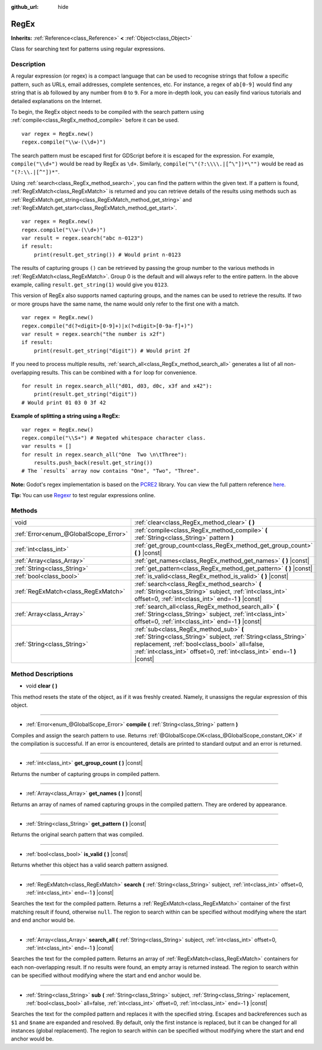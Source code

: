 :github_url: hide

.. Generated automatically by doc/tools/make_rst.py in Godot's source tree.
.. DO NOT EDIT THIS FILE, but the RegEx.xml source instead.
.. The source is found in doc/classes or modules/<name>/doc_classes.

.. _class_RegEx:

RegEx
=====

**Inherits:** :ref:`Reference<class_Reference>` **<** :ref:`Object<class_Object>`

Class for searching text for patterns using regular expressions.

Description
-----------

A regular expression (or regex) is a compact language that can be used to recognise strings that follow a specific pattern, such as URLs, email addresses, complete sentences, etc. For instance, a regex of ``ab[0-9]`` would find any string that is ``ab`` followed by any number from ``0`` to ``9``. For a more in-depth look, you can easily find various tutorials and detailed explanations on the Internet.

To begin, the RegEx object needs to be compiled with the search pattern using :ref:`compile<class_RegEx_method_compile>` before it can be used.

::

    var regex = RegEx.new()
    regex.compile("\\w-(\\d+)")

The search pattern must be escaped first for GDScript before it is escaped for the expression. For example, ``compile("\\d+")`` would be read by RegEx as ``\d+``. Similarly, ``compile("\"(?:\\\\.|[^\"])*\"")`` would be read as ``"(?:\\.|[^"])*"``.

Using :ref:`search<class_RegEx_method_search>`, you can find the pattern within the given text. If a pattern is found, :ref:`RegExMatch<class_RegExMatch>` is returned and you can retrieve details of the results using methods such as :ref:`RegExMatch.get_string<class_RegExMatch_method_get_string>` and :ref:`RegExMatch.get_start<class_RegExMatch_method_get_start>`.

::

    var regex = RegEx.new()
    regex.compile("\\w-(\\d+)")
    var result = regex.search("abc n-0123")
    if result:
        print(result.get_string()) # Would print n-0123

The results of capturing groups ``()`` can be retrieved by passing the group number to the various methods in :ref:`RegExMatch<class_RegExMatch>`. Group 0 is the default and will always refer to the entire pattern. In the above example, calling ``result.get_string(1)`` would give you ``0123``.

This version of RegEx also supports named capturing groups, and the names can be used to retrieve the results. If two or more groups have the same name, the name would only refer to the first one with a match.

::

    var regex = RegEx.new()
    regex.compile("d(?<digit>[0-9]+)|x(?<digit>[0-9a-f]+)")
    var result = regex.search("the number is x2f")
    if result:
        print(result.get_string("digit")) # Would print 2f

If you need to process multiple results, :ref:`search_all<class_RegEx_method_search_all>` generates a list of all non-overlapping results. This can be combined with a ``for`` loop for convenience.

::

    for result in regex.search_all("d01, d03, d0c, x3f and x42"):
        print(result.get_string("digit"))
    # Would print 01 03 0 3f 42

\ **Example of splitting a string using a RegEx:**\ 

::

    var regex = RegEx.new()
    regex.compile("\\S+") # Negated whitespace character class.
    var results = []
    for result in regex.search_all("One  Two \n\tThree"):
        results.push_back(result.get_string())
    # The `results` array now contains "One", "Two", "Three".

\ **Note:** Godot's regex implementation is based on the `PCRE2 <https://www.pcre.org/>`__ library. You can view the full pattern reference `here <https://www.pcre.org/current/doc/html/pcre2pattern.html>`__.

\ **Tip:** You can use `Regexr <https://regexr.com/>`__ to test regular expressions online.

Methods
-------

+---------------------------------------+--------------------------------------------------------------------------------------------------------------------------------------------------------------------------------------------------------------------------------------+
| void                                  | :ref:`clear<class_RegEx_method_clear>` **(** **)**                                                                                                                                                                                   |
+---------------------------------------+--------------------------------------------------------------------------------------------------------------------------------------------------------------------------------------------------------------------------------------+
| :ref:`Error<enum_@GlobalScope_Error>` | :ref:`compile<class_RegEx_method_compile>` **(** :ref:`String<class_String>` pattern **)**                                                                                                                                           |
+---------------------------------------+--------------------------------------------------------------------------------------------------------------------------------------------------------------------------------------------------------------------------------------+
| :ref:`int<class_int>`                 | :ref:`get_group_count<class_RegEx_method_get_group_count>` **(** **)** |const|                                                                                                                                                       |
+---------------------------------------+--------------------------------------------------------------------------------------------------------------------------------------------------------------------------------------------------------------------------------------+
| :ref:`Array<class_Array>`             | :ref:`get_names<class_RegEx_method_get_names>` **(** **)** |const|                                                                                                                                                                   |
+---------------------------------------+--------------------------------------------------------------------------------------------------------------------------------------------------------------------------------------------------------------------------------------+
| :ref:`String<class_String>`           | :ref:`get_pattern<class_RegEx_method_get_pattern>` **(** **)** |const|                                                                                                                                                               |
+---------------------------------------+--------------------------------------------------------------------------------------------------------------------------------------------------------------------------------------------------------------------------------------+
| :ref:`bool<class_bool>`               | :ref:`is_valid<class_RegEx_method_is_valid>` **(** **)** |const|                                                                                                                                                                     |
+---------------------------------------+--------------------------------------------------------------------------------------------------------------------------------------------------------------------------------------------------------------------------------------+
| :ref:`RegExMatch<class_RegExMatch>`   | :ref:`search<class_RegEx_method_search>` **(** :ref:`String<class_String>` subject, :ref:`int<class_int>` offset=0, :ref:`int<class_int>` end=-1 **)** |const|                                                                       |
+---------------------------------------+--------------------------------------------------------------------------------------------------------------------------------------------------------------------------------------------------------------------------------------+
| :ref:`Array<class_Array>`             | :ref:`search_all<class_RegEx_method_search_all>` **(** :ref:`String<class_String>` subject, :ref:`int<class_int>` offset=0, :ref:`int<class_int>` end=-1 **)** |const|                                                               |
+---------------------------------------+--------------------------------------------------------------------------------------------------------------------------------------------------------------------------------------------------------------------------------------+
| :ref:`String<class_String>`           | :ref:`sub<class_RegEx_method_sub>` **(** :ref:`String<class_String>` subject, :ref:`String<class_String>` replacement, :ref:`bool<class_bool>` all=false, :ref:`int<class_int>` offset=0, :ref:`int<class_int>` end=-1 **)** |const| |
+---------------------------------------+--------------------------------------------------------------------------------------------------------------------------------------------------------------------------------------------------------------------------------------+

Method Descriptions
-------------------

.. _class_RegEx_method_clear:

- void **clear** **(** **)**

This method resets the state of the object, as if it was freshly created. Namely, it unassigns the regular expression of this object.

----

.. _class_RegEx_method_compile:

- :ref:`Error<enum_@GlobalScope_Error>` **compile** **(** :ref:`String<class_String>` pattern **)**

Compiles and assign the search pattern to use. Returns :ref:`@GlobalScope.OK<class_@GlobalScope_constant_OK>` if the compilation is successful. If an error is encountered, details are printed to standard output and an error is returned.

----

.. _class_RegEx_method_get_group_count:

- :ref:`int<class_int>` **get_group_count** **(** **)** |const|

Returns the number of capturing groups in compiled pattern.

----

.. _class_RegEx_method_get_names:

- :ref:`Array<class_Array>` **get_names** **(** **)** |const|

Returns an array of names of named capturing groups in the compiled pattern. They are ordered by appearance.

----

.. _class_RegEx_method_get_pattern:

- :ref:`String<class_String>` **get_pattern** **(** **)** |const|

Returns the original search pattern that was compiled.

----

.. _class_RegEx_method_is_valid:

- :ref:`bool<class_bool>` **is_valid** **(** **)** |const|

Returns whether this object has a valid search pattern assigned.

----

.. _class_RegEx_method_search:

- :ref:`RegExMatch<class_RegExMatch>` **search** **(** :ref:`String<class_String>` subject, :ref:`int<class_int>` offset=0, :ref:`int<class_int>` end=-1 **)** |const|

Searches the text for the compiled pattern. Returns a :ref:`RegExMatch<class_RegExMatch>` container of the first matching result if found, otherwise ``null``. The region to search within can be specified without modifying where the start and end anchor would be.

----

.. _class_RegEx_method_search_all:

- :ref:`Array<class_Array>` **search_all** **(** :ref:`String<class_String>` subject, :ref:`int<class_int>` offset=0, :ref:`int<class_int>` end=-1 **)** |const|

Searches the text for the compiled pattern. Returns an array of :ref:`RegExMatch<class_RegExMatch>` containers for each non-overlapping result. If no results were found, an empty array is returned instead. The region to search within can be specified without modifying where the start and end anchor would be.

----

.. _class_RegEx_method_sub:

- :ref:`String<class_String>` **sub** **(** :ref:`String<class_String>` subject, :ref:`String<class_String>` replacement, :ref:`bool<class_bool>` all=false, :ref:`int<class_int>` offset=0, :ref:`int<class_int>` end=-1 **)** |const|

Searches the text for the compiled pattern and replaces it with the specified string. Escapes and backreferences such as ``$1`` and ``$name`` are expanded and resolved. By default, only the first instance is replaced, but it can be changed for all instances (global replacement). The region to search within can be specified without modifying where the start and end anchor would be.

.. |virtual| replace:: :abbr:`virtual (This method should typically be overridden by the user to have any effect.)`
.. |const| replace:: :abbr:`const (This method has no side effects. It doesn't modify any of the instance's member variables.)`
.. |vararg| replace:: :abbr:`vararg (This method accepts any number of arguments after the ones described here.)`
